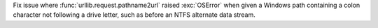 Fix issue where :func:`urllib.request.pathname2url` raised :exc:`OSError`
when given a Windows path containing a colon character not following a
drive letter, such as before an NTFS alternate data stream.
